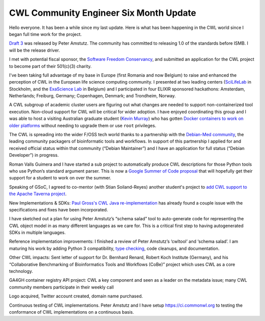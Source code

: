 .. post:: 2016-04-08
   :tags: update
   :author: me
   :location: Brussels, Belgium

***************************************
CWL Community Engineer Six Month Update
***************************************

Hello everyone. It has been a while since my last update. Here is what has been
happening in the CWL world since I began full time work for the project.

`Draft 3 <http://www.commonwl.org>`_ was released by Peter Amstutz. The
community has committed to releasing 1.0 of the standards before ISMB. I will
be the release driver.

I met with potential fiscal sponsor, the `Software Freedom Conservancy
<https://sfconservancy.org/>`_, and submitted an application for the CWL
project to become part of their 501(c)(3) charity.

I've been taking full advantage of my base in Europe (first Romania and now
Belgium) to raise and enhanced the perception of CWL in the European life science
computing community. I presented at two leading centers (`SciLifeLab
<https://www.scilifelab.se/>`_ in Stockholm, and the `ExaScience Lab
<http://www.exascience.com/>`_ in Belgium) and I participated in four
ELIXIR sponsored hackathons: Amsterdam, Netherlands; Freiburg, Germany;
Copenhagen, Denmark; and Trondheim, Norway.

A CWL subgroup of academic cluster users are figuring out what changes are
needed to support non-containerized tool execution. Non-cloud support
for CWL will be critical for wider adoption. I have enjoyed coordinating this
group and I was able to host a visiting Australian graduate student (`Kevin
Murray <http://www.kdmurray.id.au/>`_) who has gotten `Docker containers to
work on older platforms <https://github.com/common-workflow-language/common-workflow-language/wiki/Userspace-Container-Review>`_
without needing to upgrade them or use ``root`` privileges.

The CWL is spreading into the wider F/OSS tech world thanks to a partnership
with the `Debian-Med community <https://wiki.debian.org/DebianMed>`_, the
leading community packagers of bioinformatic tools and workflows. In support of
this partnership I applied for and received official status within that
community (“Debian Maintainer”) and I have an application for full status
(“Debian Developer”) in progress.

Roman Valls Guimera and I have started a sub project to automatically produce
CWL descriptions for those Python tools who use Python’s standard argument
parser. This is now a `Google Summer of Code proposal
<obf.github.io/GSoC/ideas/#automated-tool-wrapperconverter-for-cwl>`_ that will
hopefully get their support for a student to work on over the summer.

Speaking of GSoC, I agreed to co-mentor (with Stian Soiland-Reyes) another
student's project to `add CWL support to the Apache Taverna project
<https://issues.apache.org/jira/browse/TAVERNA-900>`_.

New Implementations & SDKs:
`Paul Gross's CWL Java re-implementation <https://github.com/common-workflow-language/cwljava>`_
has already found a couple issue with the specifications and fixes have been
incorporated. 

I have sketched out a plan for using Peter Amstutz’s “schema salad” tool to
auto-generate code for representing the CWL object model in as many different
languages as we care for. This is a critical first step to having autogenerated
SDKs in multiple languages.

Reference implementation improvements:
I finished a review of Peter Amstutz’s ‘cwltool’ and ‘schema salad’. I am maturing
his work by adding Python 3 compatibility, `type checking
<https://github.com/common-workflow-language/cwltool/pull/62>`_, code cleanups, and
documentation.

Other CWL impacts:
Sent letter of support for Dr. Bernhard Renard, Robert Koch Institute
(Germany), and his “Collaborative Benchmarking of Bioinformatics Tools and
Workflows (CoBe)” project which uses CWL as a core technology.

GA4GH container registry API project: CWL a key component and seen as a leader
on the metadata issue; many CWL community members participate in their weekly call

Logo acquired, Twitter account created, domain name purchased.

Continuous testing of CWL implementations. Peter Amstutz and I have setup
https://ci.commonwl.org to testing the conformance of CWL implementations on a
continuous basis.

